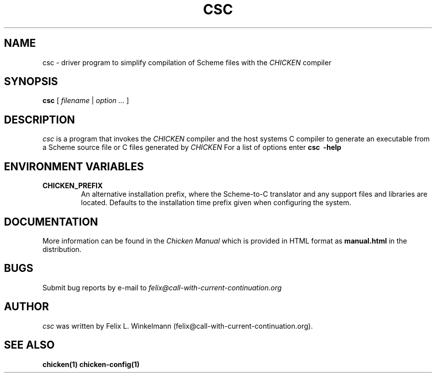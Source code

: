 .\" dummy line
.TH CSC 1 "19 Sep 2001"

.SH NAME

csc - driver program to simplify compilation of Scheme files with the
.I CHICKEN
compiler

.SH SYNOPSIS

.B csc
[
.I filename
|
.I option ...
]

.SH DESCRIPTION

.I csc
is a program that invokes the
.I CHICKEN
compiler and the host systems C compiler to generate
an executable from a Scheme source file or C files generated by 
.I CHICKEN
For a list of options enter
.B csc \ \-help

.SH ENVIRONMENT\ VARIABLES

.TP
.B CHICKEN_PREFIX
An alternative installation prefix, where the Scheme-to-C translator 
and any support files and libraries are located. Defaults to the installation
time prefix given when configuring the system.

.SH DOCUMENTATION

More information can be found in the
.I Chicken\ Manual
which is provided in HTML format as
.B manual\.html
in the distribution.

.SH BUGS
Submit bug reports by e-mail to
.I felix@call-with-current-continuation.org

.SH AUTHOR
.I csc
was written by Felix L. Winkelmann (felix@call-with-current-continuation.org).

.SH SEE ALSO
.BR chicken(1)
.BR chicken-config(1)
